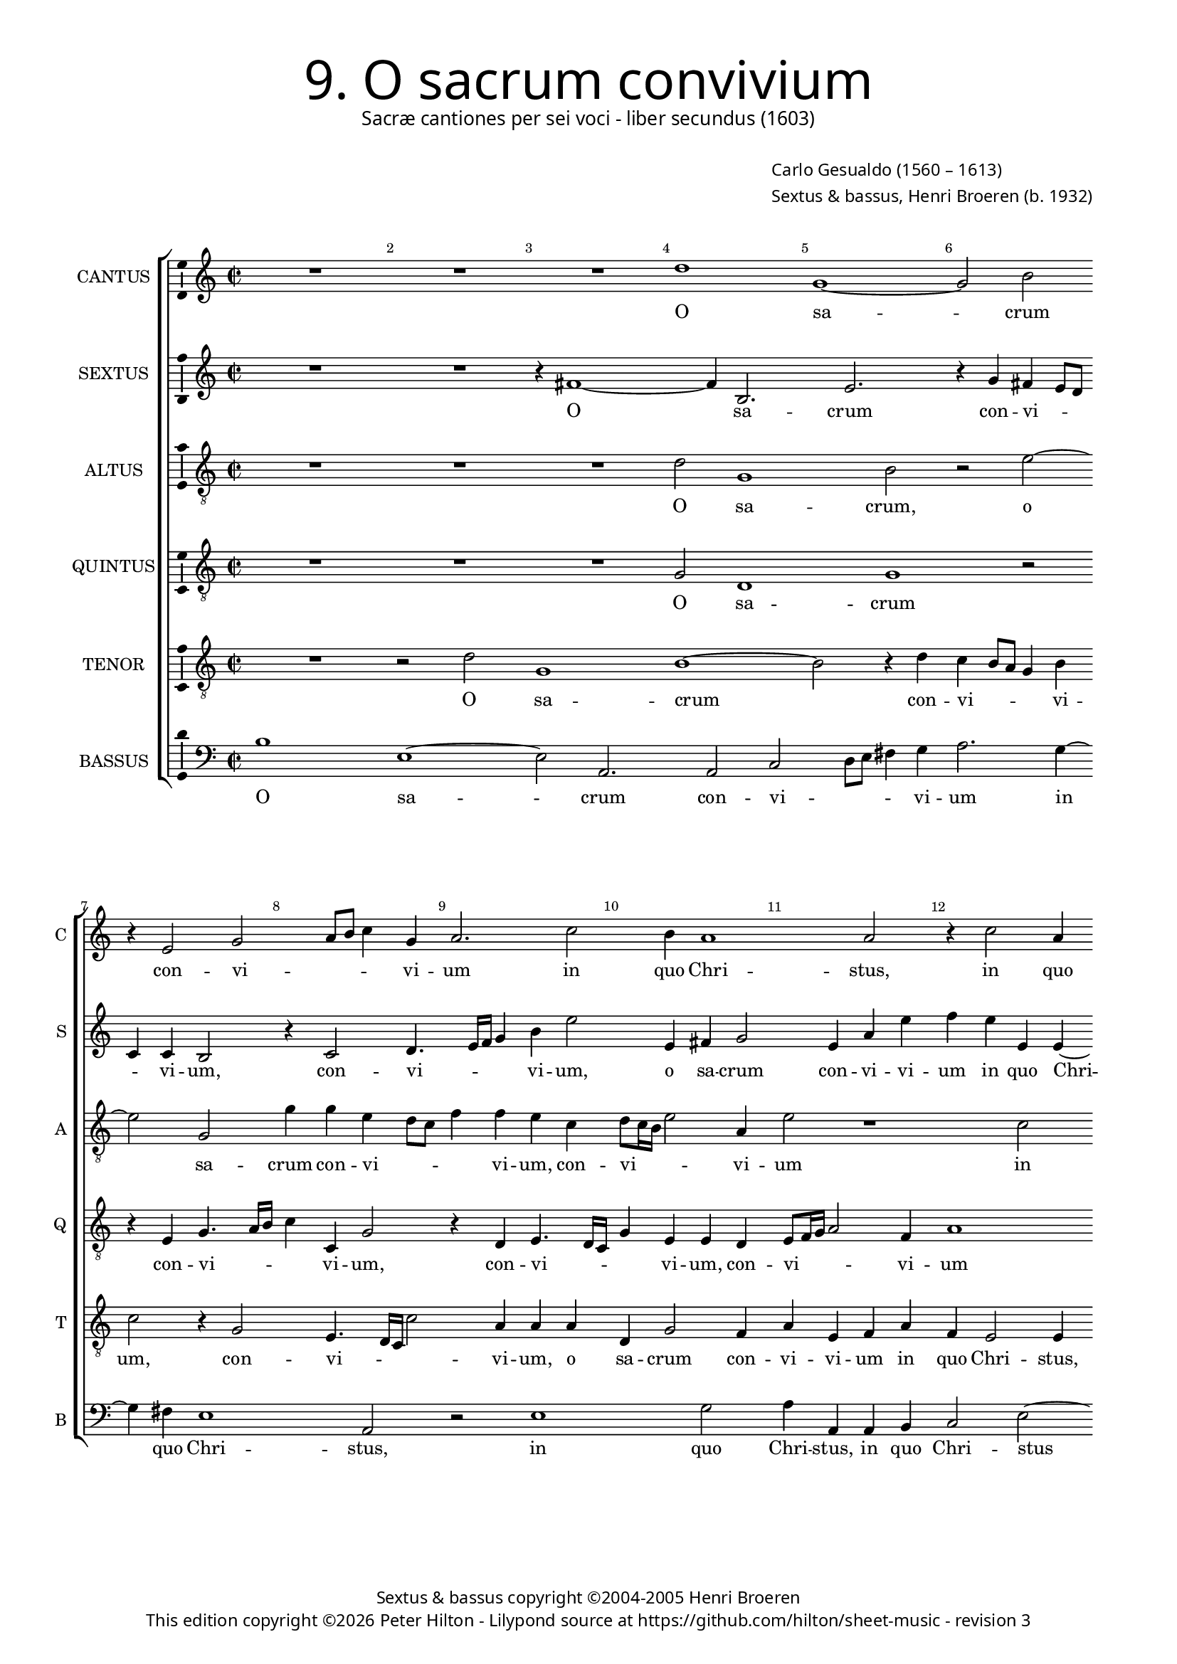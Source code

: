 % Copyright ©2013 Peter Hilton - https://github.com/hilton

% TODO Change altus to treble clef after review.

\version "2.16.2"
revision = "3"

#(set-global-staff-size 15.5)

\paper {
	#(define fonts (make-pango-font-tree "Century Schoolbook L" "Source Sans Pro" "Luxi Mono" (/ 15.5 20)))
	annotate-spacing = ##f
	two-sided = ##t
	inner-margin = 15\mm
	outer-margin = 15\mm
	top-markup-spacing = #'( (basic-distance . 4) )
	markup-system-spacing = #'( (padding . 5) )
	system-system-spacing = #'( (basic-distance . 20) (stretchability . 100) )
  	ragged-bottom = ##f
	ragged-last-bottom = ##t
} 

year = #(strftime "©%Y" (localtime (current-time)))

\header {
	title = \markup \medium \fontsize #6 \override #'(font-name . "Source Sans Pro Light") {
		"9. O sacrum convivium"
	}
	subtitle = \markup \medium \sans {
		"Sacræ cantiones per sei voci - liber secundus (1603)"
	}
	composer = \markup \sans {
		\vspace #2
		\column {
			\line { \with-url #"http://en.wikipedia.org/wiki/Carlo_Gesualdo" "Carlo Gesualdo" (1560 – 1613) }
			\line { Sextus & bassus, \with-url #"https://twitter.com/HenriBroeren" "Henri Broeren" (b. 1932) }
		}
	}
	copyright = \markup \sans {
		\vspace #6
		\column \center-align {
			\line { "Sextus & bassus copyright ©2004-2005 Henri Broeren" }
			\line {
				This edition copyright \year Peter Hilton - 
				Lilypond source at \with-url #"https://github.com/hilton/sheet-music" https://github.com/hilton/sheet-music - 
				revision \revision 
			}
		}
	}
	tagline = ##f
}

\layout {
  	ragged-right = ##f
  	ragged-last = ##f
	\context {
		\Score
		\override BarNumber #'self-alignment-X = #CENTER
		\override BarNumber #'break-visibility = #'#(#f #t #t)
		\override BarLine #'transparent = ##t
		\remove "Metronome_mark_engraver"
		\override VerticalAxisGroup #'staff-staff-spacing = #'((basic-distance . 10) (stretchability . 100))
	}
	\context { 
		\StaffGroup
		\remove "Span_bar_engraver"	
	}
	\context { 
		\Voice 
		\override NoteHead #'style = #'baroque
		\consists "Horizontal_bracket_engraver"
		\consists "Ambitus_engraver"
	}
}


global= { 
	\key c \major
	\tempo 2 = 42
	\time 2/2
	\set Staff.midiInstrument = "choir aahs"
	\accidentalStyle "forget"
}

showBarLine = { \once \override Score.BarLine #'transparent = ##f }
ficta = { \once \set suggestAccidentals = ##t }



cantus = \new Voice {
	\transpose c c \relative c'' {
		R1 R R d g, ~ g2 b \break r4 e,2 g a8 b c4 g
		a2. c2 b4 a1 a2 r4 c2 a4 \break g8 a b c d4 g,2 a g4 b d2 b4
		c c2 b4 g2 g4 g ~ \break g f4 e g c g a2 b4 e4. e8 c4 R1 R
		
		r2 g4 g2 f8 e f4 f d2 dis4 dis e2 fis f! e4 e \break a4. a8 d,1 r4 c'4
		c2. b8 a e'4. e8 a,4 r c c c a gis \break \ficta gis a2. b!4 bes2 a a4 d b2 b4 c4.
		d8 e d c a c4 ~ \break c b8 a b c16 d e4. e8 e,4 b' c a2 a R1
		
		r2 b4. c8 d c b4. e,8 a2 gis4 a2. b4 b e2 d4 c4. b16 a e'4 d c2
		R1 \break R R e,2 e e4 fis g8 f! g e a2. g2
		fis4 g2 \break r4 e'2 c e d4 c2. b8 a d\breve d1 \showBarLine \bar "|."
	}
	\addlyrics {
		O sa -- crum con -- vi -- _ _ _ vi -- 
		um in quo Chri -- stus, in quo Chri -- _ _ _ _ stus su -- mi -- tur, su -- mi -- 
		tur, in quo Chri -- stus, in quo Chri -- stus su -- mi -- tur: re -- co -- li -- tur
		
		me -- mo -- _ _ _ ri -- a pas -- si -- o -- nis e -- jus, re -- co -- li -- tur me -- 
		mo -- _ _ _ ri -- a, pas -- si -- o -- nis, pas -- si -- o -- nis e -- jus: mens im -- ple -- tur gra -- 
		_ _ _ _ _ _ _ _ _ _ _ _ ti -- a, mens im -- ple -- tur
		
		gra -- _ _ _ _ _ _ ti -- a: et fu -- tu -- ræ glo -- _ _ _ ri -- æ
		no -- bis pi -- gnus da -- _ _ _ _ _ _ tur, pi -- gnus, pi -- gnus da -- _ _ _ tur.
	}
}

sextus = \new Voice {
	\transpose c c \relative c' {
		R1 R r4 fis1 ~ fis4 b,2. e r4 g fis e8 d c4 c b2 r4 c2 d4.
		e16 f g4 b e2 e,4 fis g2 e4 a e' f e e, e ~ e e4 g2 d4 f2 e4 e2. g4
		a2 r1 e4 c d8 e f g a4 e g2. fis4 b,2 r4 e2 f4. f8 d4 r g f e8 d
		
		c4 d es2 d4 f a2 a fis4 fis b,2 b c cis r4 a' d4. e!8 f4 d a g8 f
		e4 f g a b2 c4 d e2 f e4 e, e2 f g1 fis2 r4 e d2
		g g4 a4 ~ a8 b8 g fis e c b4. c8 d e16 f g4. f8 g4 c d c2 g4 r2
		
		r4 d'4. e8 d c b4. c8 d4 e1 f4 c2 g a4 d8 c16 b a2 g4 a2.
		R1 R c,2 d4 e2. g2 a8 g a fis e4 e e'2 f
		c2. b4 g8 fis g e a2. a2 b4 c2 c4 b b8 a b g fis2. g2 fis4 g1
	}
	\addlyrics {
		O sa -- crum con -- vi -- _ _ _ vi -- um, con -- vi --
		_ _ _ vi -- um, o sa -- crum con -- vi -- vi -- um in quo Chri -- stus, in quo Chri -- stus su -- mi -- 
		tur, in quo Chri -- _ _ _ _ stus su -- mi -- tur: re -- co -- li -- tur me -- mo -- _ _
		
		_ ri -- a pas -- si -- o -- nis, pas -- si -- o -- nis e -- jus, re -- co -- li -- tur me -- mo -- _ _
		_ _ _ ri -- a pas -- si -- o -- nis, pas -- si -- o -- nis e -- jus: mens im -- 
		ple -- tur gra -- _ _ _ _ _ _ _ _ _ _ _ ti -- a mens im -- ple -- tur
		
		gra -- _ _ _ _ _ ri -- a et fu -- tu -- ræ glo -- _ _ _ ri -- æ
		no -- bis pi -- gnus da -- _ _ _ _ tur, no -- _
		bis, no -- _ _ _ _ bis pi -- gnus da -- tur, no -- _ _ _ bis pi -- gnus da -- tur.
	}
}

altus = {
	\new Voice = "altus" {
		\transpose c c \relative c' {
			\clef "treble_8"
			R1 R R d2 g,1 b2 r e2 ~ e g,2 g'4 g e d8 c
			f4 f e c d8 c16 b e2 a,4 e'2 r1 c2 b4 g8 a b c d4 g, c2 b4 a d2 e2
			c4 d2 e4 d e2 R1 r2 e, e'4. e8 c4 a' a g8 f g4 g f1
			
			R1 R r2 b,4 b cis2. d4 d2 cis e4 f4. f8 bes,4 bes bes a8 g a2
			a4 e'1 f4 f e8 d e4. e8 d4 b b cis d d2 d1 r2 d4 e2 g2
			g4 r2 r g4. e8 c4 c r r8 a' f4 f e4. f8 g f e c g' f16 e d2
			
			d4 g,2 d'8 e f f e1 c2 c4 g2 g'4 f f c2. d4 e4. d16 c
			e8 f g2 a4 g2. c,2 c4 g' e c8 b c a b4 b c2 c a2. b4
			d2 g, c4 c b c e2 a,4 a' g e2 d d b4 a4. b16 c d2 d1
		}
	}
	\addlyrics {
		O sa -- crum, o sa -- crum con -- vi -- _ _ 
		_ vi -- um, con -- vi -- _ _ _ vi -- um in quo Chri -- _ _ _ _ stus, in quo Chri -- stus su -- 
		mi -- tur, su -- mi -- tur: re -- co -- li -- tur me -- mo -- _ _ _ ri -- a
		
		pas -- si -- o -- nis e -- jus, re -- co -- li -- tur me -- mo -- _ _ _
		ri -- a, me -- mo -- _ _ _ ri -- a pas -- si -- o -- nis e -- jus: mens im -- ple -- 
		tur, mens im -- ple -- tur, im -- ple -- tur gra -- _ _ _ _ _ _ _ _ _
		ti -- a, gra -- _ _ ti -- a: et fu -- tu -- ræ, et fu -- tu -- ræ glo -- _ _
		_ _ _ ri -- æ no -- bis pi -- gnus da -- _ _ _ _ tur, no -- bis pi -- gnus
		da -- tur, no -- bis pi -- gnus da -- tur, pi -- gnus da -- tur, pi -- gnus da -- _ _ _ tur.
	}
}

quintus = {
	\new Voice = "quintus" {
		\transpose c c \relative c' {
			\clef "treble_8"
			R1 R R g2 d1 g r2 r4 e g4. a16 b c4 c, g'2
			r4 d e4. d16 c g'4 e e d e8 f16 g a2 f4 a1 R R R
			a2 g e8 f g a b4 g a2. g4 e2 e' b2. a4 c d g,4. g8 a4 d d2
			
			c8 b c2 c4 bes2 a4 a a g fis fis gis a a1 a4 e c'4. c8 a4 g g f8 e f2.
			f4 c' c c c2 bes a a4 R1 R r4 a d b4. b8 b4 g2.
			g4 r2 r4 g4. a8 b a g e g4. a16 b e,8 a a4 a8 b c b a f c'4. c8 g2
			
			fis2 d4 e b'8 c d4. c8 b a b4. b8 e2 r1 r2 f,4 f a2 e
			r4 e'8 d16 c b4 a b g2 g4 c a g2 e r1 g4 g c2. b4
			a2 e' e e r cis,4 d e8 d e c f2 d\breve ~ d1
		}
	}
	\addlyrics {
		O sa -- crum con -- vi -- _ _ _ vi -- um, 
		con -- vi -- _ _ _ vi -- um, con -- vi -- _ _ _ vi -- um 
		in quo Chri -- _ _ _ _ stus, in quo Chri -- stus su -- mi -- tur: re -- co -- li -- tur me -- mo --
		
		_ _ _ ri -- a pas -- si -- o -- nis, pas -- si -- o -- nis e -- jus, re -- co -- li -- tur me -- mo -- _ _ _
		ri -- a, pas -- si -- o -- nis e -- jus: mens im -- ple -- tur, im -- ple -- 
		tur, gra -- _ _ _ _ _ _ _ _ _ ti -- a, gra -- _ _ _ _ _ _ ti -- a,
		
		im -- ple -- tur gra -- _ _ _ _ _ _ ti -- a: et fu -- tu -- ræ
		glo -- _ _ _ ri -- æ no -- bis pi -- gnus da -- tur, no -- bis pi -- gnus
		da -- tur, no -- bis pi -- gnus da -- _ _ _ _ tur. __
	}
}

tenor = {
	\new Voice = "tenor" {
		\transpose c c \relative c' {
			\clef "treble_8"
			R1 r2 d g,1 b ~ b2 r4 d c b8 a g4 b c2 r4 g2 e4. d16 c c'2
			a4 a a d, g2 f4 a e f a f e2 e4 e'2 d4 b2 a4 e'2. a,4 b2
			r1 c4 b g8 a b c d4 g, c2. b4 c2 r4 e,2 c'4. c8 a4 r d c bes8 a bes4 bes
			
			a2 r1 r r r e4 a4 ~ a8 a8 f4 r2 r4 d' d c8 b
			c4. c8 g4 r a a2 g8 f c'4. c8 f,2 r a4 a a g g2 a r d,4 g2 c4
			c c4. d8 e d c a e'4. e8 e,2 e4. f8 g f16 e f8 d f g a b c d e4. e8 d4 b8 c
			
			d8 c b a d d b4 r b4. c8 d c b b e,4 e e e' b b8 a16 g c2 d4 f2 r g,4. f16 e
			c'4 b g d' ~ d d4 e2. e2 b a4 g8 fis g e a4 a e e e c' d2
			d, r e4 e gis a c8 b c a e'4 a, c c a2. b2 d c8 b a2 b1
		}
	}
	\addlyrics {
		O sa -- crum con -- vi -- _ _ _ vi -- um, con -- vi -- _ _ _ 
		vi -- um, o sa -- crum con -- vi -- vi -- um in quo Chri -- stus, in quo Chri -- stus su -- mi -- tur,
		in quo Chri -- _ _ _ _ stus su -- mi -- tur: re -- co -- li -- tur me -- mo -- _ _ _ _
	
		a, re -- co -- li -- tur me -- mo -- _ _
		_ ri -- a, me -- mo -- _ _ _ ri -- a pas -- si -- o -- nis e -- jus: mens im -- ple -- 
		tur gra -- _ _ _ _ _ _ ti -- a, gra -- _ _ _ _ _ _ _ _ _ _ _ _ _ ti -- a, gra -- _
		_ _ _ _ _ ti -- a, gra -- _ _ _ _ ti -- a: et fu -- tu -- ræ glo -- _ _ _ ri -- æ, glo -- _ _
		_ ri -- æ no -- bis, no -- bis pi -- gnus da -- _ _ _ _ tur, no -- bis pi -- gnus da -- 
		tur, no -- bis pi -- gnus da -- _ _ _ _ tur, no -- bis pi -- gnus da -- _ _ _ tur.
	}
}

bassus = {
	\new Voice = "bassus" {
		\transpose c c \relative c' {
			\clef "bass"
			b1 e, ~ e2 a,2. a2 c d8 e fis4 g a2. g4 ~ g fis4 e1 a,2
			r e'1 g2 a4 a, a b c2 e ~ e d1 a2 b c1
			d2 a' e f4 g g,8 a b c d4 e2 e4 e4. e8 e2. r4 c1 c4. c8
			
			c4 c' bes a8 g d4 d d1 a4 a a a2. d2 a a'4 a4. bes8 g2. f4 f
			e8 d c4. d8 e2. f4 g a a, bes d! e2. d d4 e2 a, a4 a'2 a
			d d,4. d8 e4 e2 e4. f8 g f e d c4. d8 e2 f4. g8 c c,16 d e8 f g a
			
			b8 c d c b4. a8 g2 g, a4 b c8 d e4. a,8 c d e4. e8 f4 g g a2 a, r4
			r2 e'4. d16 c b4 b' c b a g2 fis g a e8 d c b a2. g2 ~
			g a ~ a b2 a2. b4 c! d2. g,2. ~ g\breve
		}
	}
	\addlyrics {
		O sa -- crum con -- vi -- _ _ _ vi -- um in quo Chri -- stus, 
		in quo Chri -- stus, in quo Chri -- stus su -- mi -- tur, su -- 
		mi -- tur, in quo __ _ Chri -- _ _ _ _ stus, re -- co -- li -- tur, re -- co -- li -- 
		
		tur me -- mo -- _ _ _ ri -- a pas -- si -- o -- nis e -- jus re -- co -- li -- tur me -- mo -- 
		_ _ _ ri -- a pas -- si -- o -- nis, pas -- si -- o -- nis e -- _ jus: mens im -- ple -- 
		tur, mens im -- ple -- tur gra -- _ _ _ _ _ _ ti -- a, gra -- _ _ _ _ _ _ _ _
			
		 _ _ _ _ _ ti -- a, im -- ple -- tur gra -- _ _ _ _ _ _ ti -- a: et fu -- tu -- ræ
		 glo -- _ _ _ _ _ ri -- æ no -- bis pi -- gnus da -- _ _ _ _ tur,
		 no -- bis pi -- gnus __ _ da -- tur. __ _
	}
}


\score {
	<<
		\new StaffGroup
	  	<< 
			\set Score.proportionalNotationDuration = #(ly:make-moment 1 8)
			\new Staff \with { instrumentName = #"CANTUS"  shortInstrumentName = #"C " } << \global \cantus >> 
			\new Staff \with { instrumentName = #"SEXTUS"  shortInstrumentName = #"S " } << \global \sextus >> 
			\new Staff \with { instrumentName = #"ALTUS"   shortInstrumentName = #"A " } << \global \altus >>
			\new Staff \with { instrumentName = #"QUINTUS" shortInstrumentName = #"Q " } << \global \quintus >>
			\new Staff \with { instrumentName = #"TENOR"   shortInstrumentName = #"T " } << \global \tenor >>
			\new Staff \with { instrumentName = #"BASSUS"  shortInstrumentName = #"B " } << \global \bassus >>
		>> 
	>>
%	\midi { }
}
